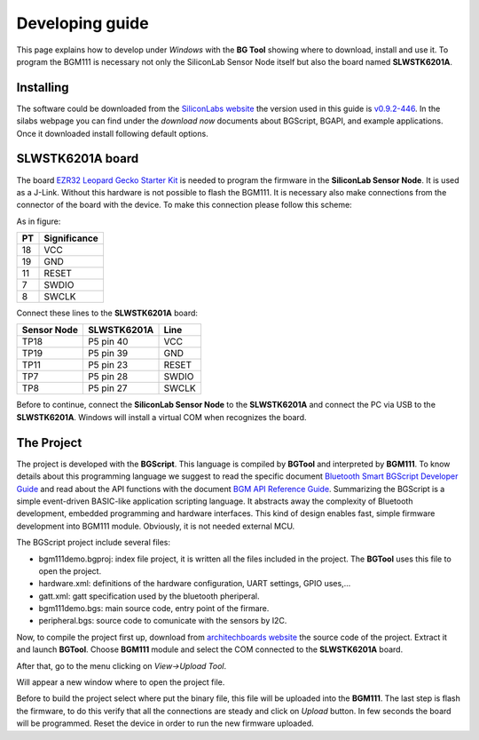.. index:: development

.. _develop:

Developing guide
----------------

This page explains how to develop under *Windows* with the **BG Tool** showing where to download, install and use it. To program the BGM111 is necessary not only the SiliconLab Sensor Node itself but also the board named **SLWSTK6201A**.

Installing
**********

The software could be downloaded from the `SiliconLabs website <https://www.silabs.com/products/wireless/bluetooth/Pages/bluetooth-smart-software.aspx>`_ the version used in this guide is `v0.9.2-446 <https://www.silabs.com/Support%20Documents/RegisteredDocs/bgm-0.9.2-446.exe>`_. In the silabs webpage you can find under the *download now* documents about BGScript, BGAPI, and example applications.
Once it downloaded install following default options.

SLWSTK6201A board
*****************

.. image:: _static/board_EZR32LG.jpg

The board `EZR32 Leopard Gecko Starter Kit <https://www.silabs.com/products/wireless/wirelessmcu/Pages/ezr32lg-starter-kits.aspx>`_ is needed to program the firmware in the **SiliconLab Sensor Node**. It is used as a J-Link. Without this hardware is not possible to flash the BGM111. It is necessary also make connections from the connector of the board with the device. To make this connection please follow this scheme:

.. image:: _static/board_bottom.jpg

As in figure:

==  ============
PT  Significance
==  ============
18  VCC
19  GND
11  RESET
7   SWDIO
8   SWCLK
==  ============

Connect these lines to the **SLWSTK6201A** board:

===========  ===========  ============
Sensor Node  SLWSTK6201A  Line
===========  ===========  ============
TP18	     P5 pin 40    VCC
TP19	     P5 pin 39    GND
TP11	     P5 pin 23    RESET
TP7          P5 pin 28    SWDIO
TP8          P5 pin 27    SWCLK
===========  ===========  ============

Before to continue, connect the **SiliconLab Sensor Node** to the **SLWSTK6201A** and connect the PC via USB to the **SLWSTK6201A**. Windows will install a virtual COM when recognizes the board.

The Project
***********

The project is developed with the **BGScript**. This language is compiled by **BGTool** and interpreted by **BGM111**. To know details about this programming language we suggest to read the specific document `Bluetooth Smart BGScript Developer Guide <http://www.hmangas.com/Electronica/Datasheets/Bluetooth%20Module/BLE112/Bluetooth+Smart+BGScript+Developer+Guide.pdf>`_ and read about the API functions with the document `BGM API Reference Guide <https://www.silabs.com/Support%20Documents/RegisteredDocs/BGM111-API-RM.pdf>`_.
Summarizing the BGScript is a simple event-driven BASIC-like application scripting language. It abstracts away the complexity of Bluetooth development, embedded programming and hardware interfaces. This kind of design enables fast, simple firmware development into BGM111 module. Obviously, it is not needed external MCU.

The BGScript project include several files:

- bgm111demo.bgproj: index file project, it is written all the files included in the project. The **BGTool** uses this file to open the project.
- hardware.xml: definitions of the hardware configuration, UART settings, GPIO uses,...
- gatt.xml: gatt specification used by the bluetooth pheriperal.
- bgm111demo.bgs: main source code, entry point of the firmare.
- peripheral.bgs: source code to comunicate with the sensors by I2C.

Now, to compile the project first up, download from `architechboards website <http://architechboards.org/>`_ the source code of the project. Extract it and launch **BGTool**. Choose **BGM111** module and select the COM connected to the **SLWSTK6201A** board.

.. image:: _static/bgt_com.jpg

After that, go to the menu clicking on *View->Upload Tool*.

.. image:: _static/bgt_view.jpg

Will appear a new window where to open the project file.

.. image:: _static/bgt_project.jpg
 
Before to build the project select where put the binary file, this file will be uploaded into the **BGM111**.
The last step is flash the firmware, to do this verify that all the connections are steady and click on *Upload* button. In few seconds the board will be programmed. Reset the device in order to run the new firmware uploaded.

